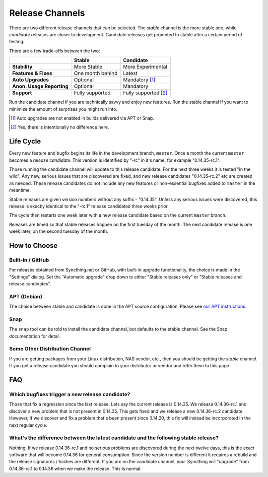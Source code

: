 .. _release-channels:

Release Channels
================

There are two different release channels that can be selected. The *stable*
channel is the more stable one, while *candidate* releases are closer to
development. Candidate releases get promoted to stable after a certain
period of testing.

There are a few trade-offs between the two:

=========================  =========================  ======================
\                                   Stable                   Candidate
=========================  =========================  ======================
**Stability**              More Stable                More Experimental
**Features & Fixes**       One month behind           Latest
**Auto Upgrades**          Optional                   Mandatory [#]_
**Anon. Usage Reporting**  Optional                   Mandatory
**Support**                Fully supported            Fully supported [#]_
=========================  =========================  ======================

Run the candidate channel if you are technically savvy and enjoy new
features. Run the stable channel if you want to minimize the amount of
surprises you might run into.

.. [#] Auto upgrades are not enabled in builds delivered via APT or Snap.
.. [#] Yes, there is intentionally no difference here.

Life Cycle
----------

Every new feature and bugfix begins its life in the development branch,
``master``. Once a month the current ``master`` becomes a *release
candidate*. This version is identified by "-rc" in it's name, for example
"0.14.35-rc.1".

Those running the candidate channel will update to this release candidate.
For the next three weeks it is tested "in the wild". Any new, serious issues
that are discovered are fixed, and new release candidates "0.14.35-rc.2" etc
are created as needed. These release candidates do not include any new
features or non-essential bugfixes added to ``master`` in the meantime.

Stable releases are given version numbers without any suffix - "0.14.35".
Unless any serious issues were discovered, this release is exactly identical
to the "-rc.1" release candidated three weeks prior.

The cycle then restarts one week later with a new release candidate based on
the current ``master`` branch.

Releases are timed so that stable releases happen on the first tuesday of
the month. The next candidate release is one week later, on the second
tuesday of the month.

How to Choose
-------------

Built-in / GitHub
~~~~~~~~~~~~~~~~~

For releases obtained from Syncthing.net or GitHub, with built-in upgrade
functionality, the choice is made in the "Settings" dialog. Set the
"Automatic upgrade" drop down to either "Stable releases only" or "Stable
releases and release candidates".

APT (Debian)
~~~~~~~~~~~~

The choice between stable and candidate is done in the APT source
configuration. Please see `our APT instructions
<https://apt.syncthing.net/>`__.

Snap
~~~~

The ``snap`` tool can be told to install the candidate channel, but defaults
to the stable channel. See the Snap documentation for detail.

Some Other Distribution Channel
~~~~~~~~~~~~~~~~~~~~~~~~~~~~~~~

If you are getting packages from your Linux distribution, NAS vendor, etc.,
then you should be getting the *stable* channel. If you get a release
candidate you should complain to your distributor or vendor and refer them
to this page.

FAQ
---

Which bugfixes trigger a new release candidate?
~~~~~~~~~~~~~~~~~~~~~~~~~~~~~~~~~~~~~~~~~~~~~~~

Those that fix a regression since the last release. Lets say the current
release is 0.14.35. We release 0.14.36-rc.1 and discover a new problem that
is not present in 0.14.35. This gets fixed and we release a new 0.14.36-rc.2
candidate. However, if we discover and fix a problem that's been present
since 0.14.20, this fix will instead be incorporated in the next regular
cycle.

What's the difference between the latest candidate and the following stable release?
~~~~~~~~~~~~~~~~~~~~~~~~~~~~~~~~~~~~~~~~~~~~~~~~~~~~~~~~~~~~~~~~~~~~~~~~~~~~~~~~~~~~

Nothing. If we release 0.14.36-rc.1 and no serious problems are discovered
during the next twelve days, this is the exact software that will become
0.14.36 for general consumption. Since the version number is different it
requires a rebuild and the release signatures / hashes are different. If you
are on the candidate channel, your Syncthing will "upgrade" from
0.14.36-rc.1 to 0.14.36 when we make the release. This is normal.
